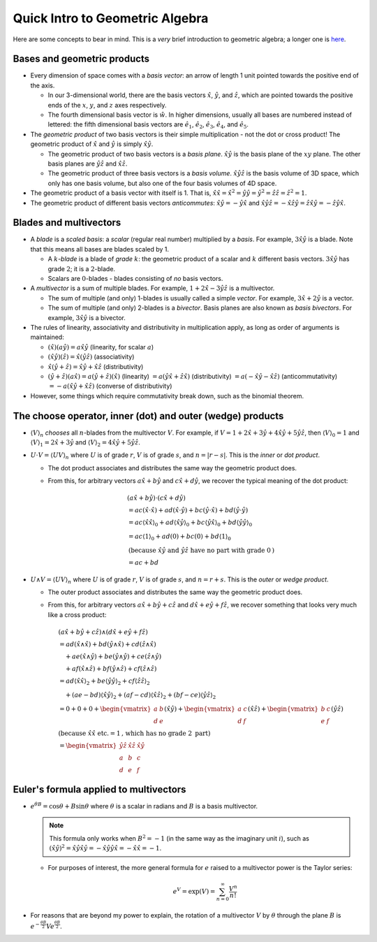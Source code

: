.. _geo-intro:

Quick Intro to Geometric Algebra
================================

Here are some concepts to bear in mind. This is a *very* brief introduction to geometric algebra; a longer one is `here <https://www.youtube.com/watch?v=60z_hpEAtD8>`_.

.. default-role:: math

Bases and geometric products
----------------------------

* Every dimension of space comes with a *basis vector*: an arrow of length 1 unit pointed towards the positive end of the axis.

  * In our 3-dimensional world, there are the basis vectors `\hat x`, `\hat y`, and `\hat z`, which are pointed towards the positive ends of the `x`, `y`, and `z` axes respectively.
  * The fourth dimensional basis vector is `\hat w`. In higher dimensions, usually all bases are numbered instead of lettered: the fifth dimensional basis vectors are `\hat e_1`, `\hat e_2`, `\hat e_3`, `\hat e_4`, and `\hat e_5`.

* The *geometric product* of two basis vectors is their simple multiplication - not the dot or cross product! The geometric product of `\hat x` and `\hat y` is simply `\hat x \hat y`.

  * The geometric product of two basis vectors is a *basis plane*. `\hat x \hat y` is the basis plane of the `xy` plane. The other basis planes are `\hat y \hat z` and `\hat x \hat z`.
  * The geometric product of three basis vectors is a *basis volume*. `\hat x \hat y \hat z` is the basis volume of 3D space, which only has one basis volume, but also one of the four basis volumes of 4D space.

* The geometric product of a basis vector with itself is 1. That is, `\hat x \hat x = \hat x^2 = \hat y \hat y = \hat y^2 = \hat z \hat z = \hat z^2 = 1`.
* The geometric product of different basis vectors *anticommutes*: `\hat x \hat y = - \hat y \hat x` and `\hat x \hat y \hat z = - \hat x \hat z \hat y = \hat z \hat x \hat y = - \hat z \hat y \hat x`.

Blades and multivectors
-----------------------

* A *blade* is a *scaled basis*: a *scalar* (regular real number) multiplied by a *basis*. For example, `3 \hat x \hat y` is a blade. Note that this means all bases are blades scaled by 1.

  * A `k`-*blade* is a blade of *grade* `k`: the geometric product of a scalar and `k` different basis vectors. `3 \hat x \hat y` has grade `2`; it is a `2`-blade.
  * Scalars are `0`-blades - blades consisting of *no* basis vectors.

* A *multivector* is a sum of multiple blades. For example, `1 + 2 \hat x - 3 \hat y \hat z` is a multivector.

  * The sum of multiple (and only) 1-blades is usually called a simple *vector*. For example, `3 \hat x + 2 \hat y` is a vector.
  * The sum of multiple (and only) 2-blades is a *bivector*. Basis planes are also known as *basis bivectors*. For example, `3 \hat x \hat y` is a bivector.

* The rules of linearity, associativity and distributivity in multiplication apply, as long as order of arguments is maintained:

  * `(\hat x)(a \hat y) = a \hat x \hat y` (linearity, for scalar `a`)
  * `(\hat x \hat y)(\hat z) = \hat x (\hat y \hat z)` (associativity)
  * `\hat x (\hat y + \hat z) = \hat x \hat y + \hat x \hat z` (distributivity)
  * `(\hat y + \hat z)(a \hat x) = a (\hat y + \hat z)(\hat x)` (linearity) `= a (\hat y \hat x + \hat z \hat x)` (distributivity) `= a (- \hat x \hat y - \hat x \hat z)` (anticommutativity) `= -a (\hat x \hat y + \hat x \hat z)` (converse of distributivity)

* However, some things which require commutativity break down, such as the binomial theorem.

The choose operator, inner (dot) and outer (wedge) products
-----------------------------------------------------------

* `\langle V \rangle_n` *chooses* all `n`-blades from the multivector `V`. For example, if `V = 1 + 2 \hat x + 3 \hat y + 4 \hat x \hat y + 5 \hat y \hat z`, then `\langle V \rangle_0 = 1` and `\langle V \rangle_1 = 2 \hat x + 3 \hat y` and `\langle V \rangle_2 = 4 \hat x \hat y + 5 \hat y \hat z`.
* `U \cdot V = \langle UV \rangle_n` where `U` is of grade `r`, `V` is of grade `s`, and `n = |r - s|`. This is the *inner* or *dot product*.

  * The dot product associates and distributes the same way the geometric product does.
  * From this, for arbitrary vectors `a \hat x + b \hat y` and `c \hat x + d \hat y`, we recover the typical meaning of the dot product:

    .. math::

        & (a \hat x + b \hat y) \cdot (c \hat x + d \hat y) \\
        &= ac (\hat x \cdot \hat x) + ad (\hat x \cdot \hat y) + bc (\hat y \cdot \hat x) + bd (\hat y \cdot \hat y) \\
        &= ac \langle \hat x \hat x \rangle_0 + ad \langle \hat x \hat y \rangle_0 + bc \langle \hat y \hat x \rangle_0 + bd \langle \hat y \hat y \rangle_0 \\
        &= ac \langle 1 \rangle_0 + ad (0) + bc (0) + bd \langle 1 \rangle_0 \\
        &\text{(because }\hat x \hat y\text{ and }\hat y \hat z\text{ have no part with grade }0\text{)} \\
        &= ac + bd

* `U \wedge V = \langle UV \rangle_n` where `U` is of grade `r`, `V` is of grade `s`, and `n = r + s`. This is the *outer* or *wedge product*.

  * The outer product associates and distributes the same way the geometric product does.
  * From this, for arbitrary vectors `a \hat x + b \hat y + c \hat z` and `d \hat x + e \hat y + f \hat z`, we recover something that looks very much like a cross product:

    .. math::

        &(a \hat x + b \hat y + c \hat z) \wedge (d \hat x + e \hat y + f \hat z) \\
        &= ad (\hat x \wedge \hat x) + bd (\hat y \wedge \hat x) + cd (\hat z \wedge \hat x) \\
        &\quad + ae (\hat x \wedge \hat y) + be (\hat y \wedge \hat y) + ce (\hat z \wedge \hat y) \\
        &\quad + af (\hat x \wedge \hat z) + bf (\hat y \wedge \hat z) + cf (\hat z \wedge \hat z) \\
        &= ad \langle \hat x \hat x \rangle_2 + be \langle \hat y \hat y \rangle_2 + cf \langle \hat z \hat z \rangle_2 \\
        &\quad + (ae - bd) \langle \hat x \hat y \rangle_2 + (af - cd) \langle \hat x \hat z \rangle_2 + (bf - ce) \langle \hat y \hat z \rangle_2 \\
        &= 0 + 0 + 0 + \begin{vmatrix} a & b \\ d & e \end{vmatrix} (\hat x \hat y) + \begin{vmatrix} a & c \\ d & f \end{vmatrix} (\hat x \hat z) + \begin{vmatrix} b & c \\ e & f \end{vmatrix} (\hat y \hat z) \\
        &\text{(because }\hat x \hat x\text{ etc.} = 1\text{, which has no grade }2\text{ part)} \\
        &= \begin{vmatrix} \hat y \hat z & \hat x \hat z & \hat x \hat y \\ a & b & c \\ d & e & f \end{vmatrix}

Euler's formula applied to multivectors
---------------------------------------

* `e^{\theta B} = \cos \theta + B \sin \theta` where `\theta` is a scalar in radians and `B` is a basis multivector.

  .. note:: This formula only works when `B^2 = -1` (in the same way as the imaginary unit `i`), such as `(\hat x \hat y)^2 = \hat x \hat y \hat x \hat y = - \hat x \hat y \hat y \hat x = - \hat x \hat x = -1`.

  * For purposes of interest, the more general formula for `e` raised to a multivector power is the Taylor series:

    .. math::

        e^V = \exp(V) = \sum_{n=0}^{\infty} \frac{V^n}{n!}

* For reasons that are beyond my power to explain, the rotation of a multivector `V` by `\theta` through the plane `B` is `e^{-\frac{\theta B}{2}} V e^{\frac{\theta B}{2}}`.
